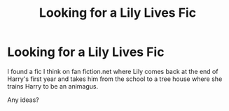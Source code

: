 #+TITLE: Looking for a Lily Lives Fic

* Looking for a Lily Lives Fic
:PROPERTIES:
:Author: Kermit_nightmare
:Score: 4
:DateUnix: 1617305220.0
:DateShort: 2021-Apr-01
:FlairText: What's That Fic?
:END:
I found a fic I think on fan fiction.net where Lily comes back at the end of Harry's first year and takes him from the school to a tree house where she trains Harry to be an animagus.

Any ideas?

